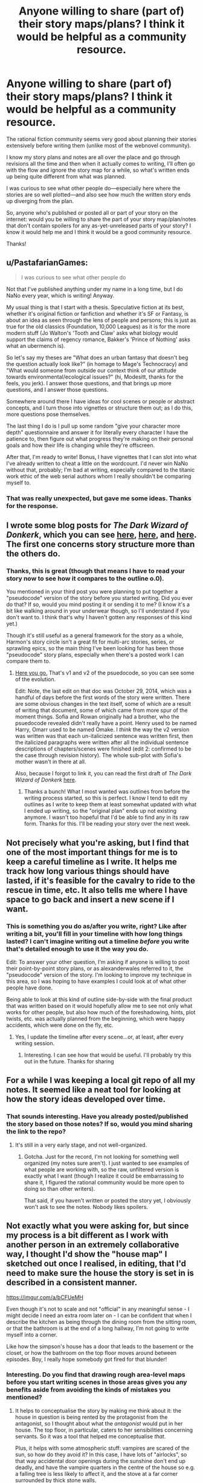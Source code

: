 #+TITLE: Anyone willing to share (part of) their story maps/plans? I think it would be helpful as a community resource.

* Anyone willing to share (part of) their story maps/plans? I think it would be helpful as a community resource.
:PROPERTIES:
:Author: Cuz_Im_TFK
:Score: 18
:DateUnix: 1533592706.0
:DateShort: 2018-Aug-07
:END:
The rational fiction community seems very good about planning their stories extensively before writing them (unlike most of the webnovel community).

I know my story plans and notes are all over the place and go through revisions all the time and then when it actually comes to writing, I'll often go with the flow and ignore the story map for a while, so what's written ends up being quite different from what was planned.

I was curious to see what other people do---especially here where the stories are so well plotted---and also see how much the written story ends up diverging from the plan.

So, anyone who's published or posted all or part of your story on the internet: would you be willing to share the part of your story map/plan/notes that don't contain spoilers for any as-yet-unreleased parts of your story? I know it would help me and I think it would be a good community resource.

Thanks!


** u/PastafarianGames:
#+begin_quote
  I was curious to see what other people do
#+end_quote

Not that I've published anything under my name in a long time, but I do NaNo every year, which is writing! Anyway.

My usual thing is that I start with a thesis. Speculative fiction at its best, whether it's original fiction or fanfiction and whether it's SF or Fantasy, is about an idea as seen through the lens of people and persons; this is just as true for the old classics (Foundation, 10,000 Leagues) as it is for the more modern stuff (Jo Walton's 'Tooth and Claw' asks what biology would support the claims of regency romance, Bakker's 'Prince of Nothing' asks what an ubermench is).

So let's say my theses are "What does an urban fantasy that doesn't beg the question actually look like?" (in homage to Mage's Technocracy) and "What would someone from outside our context think of our attitude towards environmental/ecological issues?" (hi, Modesitt, thanks for the feels, you jerk). I answer those questions, and that brings up more questions, and I answer those questions.

Somewhere around there I have ideas for cool scenes or people or abstract concepts, and I turn those into vignettes or structure them out; as I do this, more questions pose themselves.

The last thing I do is I pull up some random "give your character more depth" questionnaire and answer it for literally every character I have the patience to, then figure out what progress they're making on their personal goals and how their life is changing while they're offscreen.

After that, I'm ready to write! Bonus, I have vignettes that I can slot into what I've already written to cheat a little on the wordcount. I'd never win NaNo without that, probably; I'm bad at writing, especially compared to the titanic work ethic of the web serial authors whom I really shouldn't be comparing myself to.
:PROPERTIES:
:Author: PastafarianGames
:Score: 17
:DateUnix: 1533602178.0
:DateShort: 2018-Aug-07
:END:

*** That was really unexpected, but gave me some ideas. Thanks for the response.
:PROPERTIES:
:Author: Cuz_Im_TFK
:Score: 4
:DateUnix: 1533603203.0
:DateShort: 2018-Aug-07
:END:


** I wrote some blog posts for /The Dark Wizard of Donkerk/, which you can see [[http://thingswhichborepeople.blogspot.com/2014/09/pre-writing-for-national-novel-writing.html][here]], [[http://thingswhichborepeople.blogspot.com/2014/09/pre-writing-for-national-novel-writing_25.html][here]], and [[http://thingswhichborepeople.blogspot.com/2014/09/pre-writing-for-national-novel-writing_28.html][here]]. The first one concerns story structure more than the others do.
:PROPERTIES:
:Author: alexanderwales
:Score: 8
:DateUnix: 1533603712.0
:DateShort: 2018-Aug-07
:END:

*** Thanks, this is great (though that means I have to read your story now to see how it compares to the outline o.0).

You mentioned in your third post you were planning to put together a "pseudocode" version of the story before you started writing. Did you ever do that? If so, would you mind posting it or sending it to me? (I know it's a bit like walking around in your underwear though, so I'll understand if you don't want to. I think that's why I haven't gotten any responses of this kind yet.)

Though it's still useful as a general framework for the story as a whole, Harmon's story circle isn't a great fit for multi-arc stories, series, or sprawling epics, so the main thing I've been looking for has been those "pseudocode" story plans, especially when there's a posted work I can compare them to.
:PROPERTIES:
:Author: Cuz_Im_TFK
:Score: 1
:DateUnix: 1533674049.0
:DateShort: 2018-Aug-08
:END:

**** [[https://docs.google.com/document/d/1HNPzM2CiRMehpr3kbcCEbimyGfz0qMkqEKSkhWvzKSw/edit?usp=sharing][Here you go.]] That's v1 and v2 of the psuedocode, so you can see some of the evolution.

Edit: Note, the last edit on that doc was October 29, 2014, which was a handful of days before the first words of the story were written. There are some obvious changes in the text itself, some of which are a result of writing that document, some of which came from more spur of the moment things. Sofia and Rowan originally had a brother, who the psuedocode revealed didn't really have a point. Henry used to be named Harry, Omarr used to be named Omake. I /think/ the way the v2 version was written was that each un-italicized sentence was written first, then the italicized paragraphs were written after all the individual sentence descriptions of chapters/scenes were finished (edit 2: confirmed to be the case through revision history). The whole sub-plot with Sofia's mother wasn't in there at all.

Also, because I forgot to link it, you can read the first draft of /The Dark Wizard of Donkerk/ [[http://www.alexanderwales.com/darkWizardNaNo2016.html][here]].
:PROPERTIES:
:Author: alexanderwales
:Score: 3
:DateUnix: 1533689858.0
:DateShort: 2018-Aug-08
:END:

***** Thanks a bunch! What I most wanted was outlines from before the writing process started, so this is perfect. I know I tend to edit my outlines as I write to keep them at least somewhat updated with what I ended up writing, so the "original plan" ends up not existing anymore. I wasn't too hopeful that I'd be able to find any in its raw form. Thanks for this. I'll be reading your story over the next week.
:PROPERTIES:
:Author: Cuz_Im_TFK
:Score: 2
:DateUnix: 1533758499.0
:DateShort: 2018-Aug-09
:END:


** Not precisely what you're asking, but I find that one of the most important things for me is to keep a careful timeline as I write. It helps me track how long various things should have lasted, if it's feasible for the cavalry to ride to the rescue in time, etc. It also tells me where I have space to go back and insert a new scene if I want.
:PROPERTIES:
:Author: eaglejarl
:Score: 3
:DateUnix: 1533639627.0
:DateShort: 2018-Aug-07
:END:

*** This is something you do as/after you write, right? Like after writing a bit, you'll fill in your timeline with how long things lasted? I can't imagine writing out a timeline /before/ you write that's detailed enough to use it the way you do.

Edit: To answer your other question, I'm asking if anyone is willing to post their point-by-point story plans, or as alexanderwales referred to it, the "pseudocode" version of the story. I'm looking to improve my technique in this area, so I was hoping to have examples I could look at of what other people have done.

Being able to look at this kind of outline side-by-side with the final product that was written based on it would hopefully allow me to see not only what works for other people, but also how much of the foreshadowing, hints, plot twists, etc. was actually planned from the beginning, which were happy accidents, which were done on the fly, etc.
:PROPERTIES:
:Author: Cuz_Im_TFK
:Score: 1
:DateUnix: 1533672996.0
:DateShort: 2018-Aug-08
:END:

**** Yes, I update the timeline after every scene...or, at least, after every writing session.
:PROPERTIES:
:Author: eaglejarl
:Score: 2
:DateUnix: 1533729490.0
:DateShort: 2018-Aug-08
:END:

***** Interesting. I can see how that would be useful. I'll probably try this out in the future. Thanks for sharing
:PROPERTIES:
:Author: Cuz_Im_TFK
:Score: 1
:DateUnix: 1533758756.0
:DateShort: 2018-Aug-09
:END:


** For a while I was keeping a local git repo of all my notes. It seemed like a neat tool for looking at how the story ideas developed over time.
:PROPERTIES:
:Author: SevereCircle
:Score: 3
:DateUnix: 1533670616.0
:DateShort: 2018-Aug-08
:END:

*** That sounds interesting. Have you already posted/published the story based on those notes? If so, would you mind sharing the link to the repo?
:PROPERTIES:
:Author: Cuz_Im_TFK
:Score: 1
:DateUnix: 1533674445.0
:DateShort: 2018-Aug-08
:END:

**** It's still in a very early stage, and not well-organized.
:PROPERTIES:
:Author: SevereCircle
:Score: 1
:DateUnix: 1533674480.0
:DateShort: 2018-Aug-08
:END:

***** Gotcha. Just for the record, I'm not looking for something well organized (my notes sure aren't). I just wanted to see examples of what people are working with, so the raw, unfiltered version is exactly what I want (though I realize it could be embarrassing to share it, I figured the rational community would be more open to doing so than other writers).

That said, if you haven't written or posted the story yet, I obviously won't ask to see the notes. Nobody likes spoilers.
:PROPERTIES:
:Author: Cuz_Im_TFK
:Score: 2
:DateUnix: 1533674691.0
:DateShort: 2018-Aug-08
:END:


** Not exactly what you were asking for, but since my process is a bit different as I work with another person in an extremely collaborative way, I thought I'd show the "house map" I sketched out once I realised, in editing, that I'd need to make sure the house the story is set in is described in a consistent manner.

[[https://imgur.com/a/bCFUeMH]]

Even though it's not to scale and not "official" in any meaningful sense - I might decide I need an extra room later on - I can be confident that when I describe the kitchen as being through the dining room from the sitting room, or that the bathroom is at the end of a long hallway, I'm not going to write myself into a corner.

Like how the simpson's house has a door that leads to the basement or the closet, or how the bathroom on the top floor moves around between episodes. Boy, I really hope somebody got fired for that blunder!
:PROPERTIES:
:Author: MagicWeasel
:Score: 3
:DateUnix: 1533721433.0
:DateShort: 2018-Aug-08
:END:

*** Interesting. Do you find that drawing rough area-level maps before you start writing scenes in those areas gives you any benefits aside from avoiding the kinds of mistakes you mentioned?
:PROPERTIES:
:Author: Cuz_Im_TFK
:Score: 3
:DateUnix: 1533759237.0
:DateShort: 2018-Aug-09
:END:

**** It helps to conceptualise the story by making me think about it: the house in question is being rented by the protagonist from the antagonist, so I thought about what the /antagonist/ would put in her house. The top floor, in particular, caters to her sensibilities concerning servants. So it was a tool that helped me conceptualise /that/.

Plus, it helps with some atmospheric stuff: vampires are scared of the sun, so how do they avoid it? In this case, I have lots of "airlocks", so that way accidental door openings during the sunshine don't end up deadly, and have the vampire quarters in the centre of the house so e.g. a falling tree is less likely to affect it, and the stove at a far corner surrounded by thick stone walls.

I had an underground vampire compound in a nWoD campaign I GMed, and I gave that tons and tons of ornamental reflective pools, so that way in the event of attack the vampires could jump into the pools to put out fires/etc.
:PROPERTIES:
:Author: MagicWeasel
:Score: 1
:DateUnix: 1533769080.0
:DateShort: 2018-Aug-09
:END:


** I've had a few different approaches to outlines, but my big personal rule of writing prep 'best practices' is to be able to describe the whole arc of the story before I start, including the climax, the conclusion, and what the main characters are trying to achieve. For a given story, sometimes I've had many pages of notes before I started writing, and sometimes I've just started with a blank page, but for the stories I've been most satisfied with, the common denominator is knowing what I'm writing towards, even in a broad sense.
:PROPERTIES:
:Author: ThisStoryNow
:Score: 1
:DateUnix: 1533681732.0
:DateShort: 2018-Aug-08
:END:

*** Right, I think this community is very good at planning their stories ahead of time. I was hoping people would be willing to share their outlines for things they've already finished writing (or parts of the outlines for things they've written so far). Taking a look at real examples along with the written work is much more useful than just theory. Do you have anything you're willing to share?
:PROPERTIES:
:Author: Cuz_Im_TFK
:Score: 1
:DateUnix: 1533681959.0
:DateShort: 2018-Aug-08
:END:

**** Here's the only extended part of my notes on Rebels Can't Go Home that isn't spoilers:

/Barder bland tan the witch is a leopard head/torso and has two minds, in a crash site near Basecamp, points at tach harvesters down the hill working for days, lifeboat is trashed, and barder tells the/ story in the worst way,

/Other yellow eyes, rounded, furry ears, black line on front, patterned white, nanites/

/The ranger who'd suggested scavenging--Atil of Subclan Tahl'. The warrior who'd volunteered his cathan to pull the monster--Vren of Subclan Gorth'. Cupping a hand to the shoulder Hett of Yatt' his-saah/

/( burial of elder and missing others + sick + herbalist + 23 archers + 3 cathan rider (score of prisoners, 12 porters, 6 knights, 2 red robed)/

/many huntmasters, re'eef (bray) backed adapted runners )/

Probably not what you're looking for, but it's a start. Components that refer to plot points include 'harvesters down the hill' (refers to a search in [[https://www.reddit.com/r/HFY/comments/94np29/rebels_cant_go_home_chapter_22/][Chapter 22]]) and 'burial of elder' (refers to a burial in [[https://www.reddit.com/r/HFY/comments/94d379/rebels_cant_go_home_chapter_21/][Chapter 21]]); most of the rest is character description/characterization.

EDIT: I imagine more useful than what I've provided is Brandon Sanderson's online posting of [[https://brandonsanderson.com/books/warbreaker/warbreaker/][Warbreaker]], which includes chapter-by-chapter commentary of his writing process.
:PROPERTIES:
:Author: ThisStoryNow
:Score: 2
:DateUnix: 1533684387.0
:DateShort: 2018-Aug-08
:END:

***** That's actually exactly what I was looking for---just wish there was more of it. But since your story isn't fully written yet, it makes sense that a lot of it would have spoilers for future events woven in with it. Thanks anyway!
:PROPERTIES:
:Author: Cuz_Im_TFK
:Score: 2
:DateUnix: 1533684752.0
:DateShort: 2018-Aug-08
:END:
